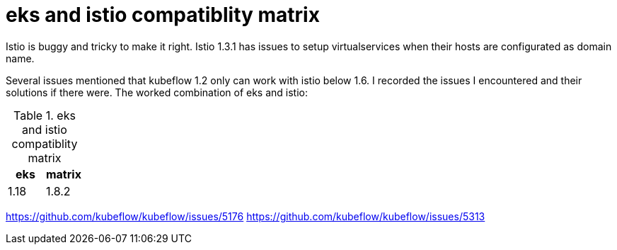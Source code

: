 = eks and istio compatiblity matrix

Istio is buggy and tricky to make it right. Istio 1.3.1 has issues to setup virtualservices when their hosts are configurated as domain name.

Several issues mentioned that kubeflow 1.2 only can work with istio below 1.6. I recorded the issues I encountered and their solutions if there were. 
The worked combination of eks  and istio: 

.eks and istio compatiblity matrix
|===
|eks | matrix

|1.18
|1.8.2
|===

https://github.com/kubeflow/kubeflow/issues/5176
https://github.com/kubeflow/kubeflow/issues/5313
